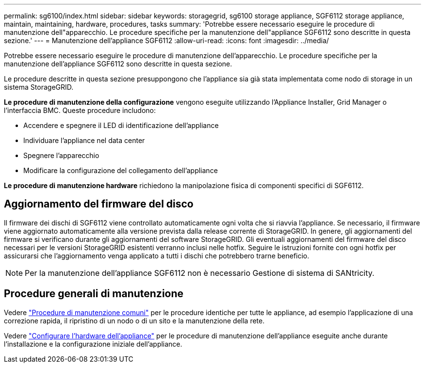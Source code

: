 ---
permalink: sg6100/index.html 
sidebar: sidebar 
keywords: storagegrid, sg6100 storage appliance, SGF6112 storage appliance, maintain, maintaining, hardware, procedures, tasks 
summary: 'Potrebbe essere necessario eseguire le procedure di manutenzione dell"apparecchio. Le procedure specifiche per la manutenzione dell"appliance SGF6112 sono descritte in questa sezione.' 
---
= Manutenzione dell'appliance SGF6112
:allow-uri-read: 
:icons: font
:imagesdir: ../media/


[role="lead"]
Potrebbe essere necessario eseguire le procedure di manutenzione dell'apparecchio. Le procedure specifiche per la manutenzione dell'appliance SGF6112 sono descritte in questa sezione.

Le procedure descritte in questa sezione presuppongono che l'appliance sia già stata implementata come nodo di storage in un sistema StorageGRID.

*Le procedure di manutenzione della configurazione* vengono eseguite utilizzando l'Appliance Installer, Grid Manager o l'interfaccia BMC. Queste procedure includono:

* Accendere e spegnere il LED di identificazione dell'appliance
* Individuare l'appliance nel data center
* Spegnere l'apparecchio
* Modificare la configurazione del collegamento dell'appliance


*Le procedure di manutenzione hardware* richiedono la manipolazione fisica di componenti specifici di SGF6112.



== Aggiornamento del firmware del disco

Il firmware dei dischi di SGF6112 viene controllato automaticamente ogni volta che si riavvia l'appliance. Se necessario, il firmware viene aggiornato automaticamente alla versione prevista dalla release corrente di StorageGRID. In genere, gli aggiornamenti del firmware si verificano durante gli aggiornamenti del software StorageGRID. Gli eventuali aggiornamenti del firmware del disco necessari per le versioni StorageGRID esistenti verranno inclusi nelle hotfix. Seguire le istruzioni fornite con ogni hotfix per assicurarsi che l'aggiornamento venga applicato a tutti i dischi che potrebbero trarne beneficio.


NOTE: Per la manutenzione dell'appliance SGF6112 non è necessario Gestione di sistema di SANtricity.



== Procedure generali di manutenzione

Vedere link:../commonhardware/index.html["Procedure di manutenzione comuni"] per le procedure identiche per tutte le appliance, ad esempio l'applicazione di una correzione rapida, il ripristino di un nodo o di un sito e la manutenzione della rete.

Vedere link:../installconfig/configuring-hardware.html["Configurare l'hardware dell'appliance"] per le procedure di manutenzione dell'appliance eseguite anche durante l'installazione e la configurazione iniziale dell'appliance.
